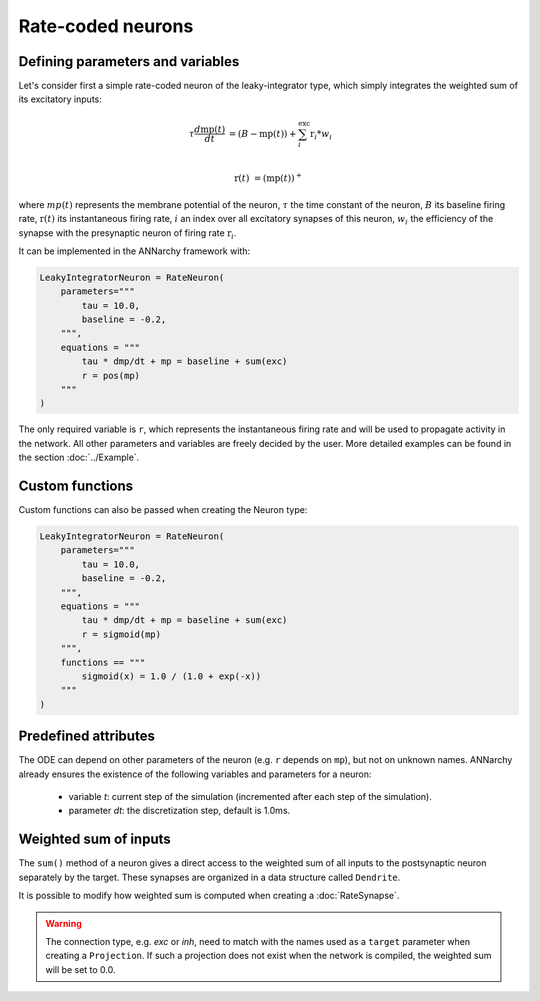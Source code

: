 *******************************
Rate-coded neurons
*******************************

Defining parameters and variables
---------------------------------

Let's consider first a simple rate-coded neuron of the leaky-integrator type, which simply integrates the weighted sum of its excitatory inputs:

.. math::

    \tau \frac{d \text{mp}(t)}{dt} &= ( B - \text{mp}(t) ) + \sum_{i}^{\text{exc}} \text{r}_{i} * w_{i} \\ 
           
    \text{r}(t) & = ( \text{mp}(t) )^+
    
where :math:`mp(t)` represents the membrane potential of the neuron, :math:`\tau` the time constant of the neuron, :math:`B` its baseline firing rate, :math:`\text{r}(t)` its instantaneous firing rate, :math:`i` an index over all excitatory synapses of this neuron, :math:`w_i` the efficiency of the synapse with the presynaptic neuron of firing rate :math:`\text{r}_{i}`. 

It can be implemented in the ANNarchy framework with:

.. code-block:: python

    LeakyIntegratorNeuron = RateNeuron(
        parameters="""   
            tau = 10.0,
            baseline = -0.2,
        """,
        equations = """
            tau * dmp/dt + mp = baseline + sum(exc)
            r = pos(mp)
        """
    )
    
The only required variable is ``r``, which represents the instantaneous firing rate and will be used to propagate activity in the network. All other parameters and variables are freely decided by the user. More detailed examples can be found in the section :doc:`../Example`.

Custom functions
-----------------

Custom functions can also be passed when creating the Neuron type:

.. code-block:: python

    LeakyIntegratorNeuron = RateNeuron(
        parameters="""   
            tau = 10.0,
            baseline = -0.2,
        """,
        equations = """
            tau * dmp/dt + mp = baseline + sum(exc)
            r = sigmoid(mp)
        """,
        functions == """
            sigmoid(x) = 1.0 / (1.0 + exp(-x))
        """
    )

Predefined attributes
----------------------

The ODE can depend on other parameters of the neuron (e.g. ``r`` depends on ``mp``), but not on unknown names. ANNarchy already ensures the existence of the following variables and parameters for a neuron:
    
    * variable *t*: current step of the simulation (incremented after each step of the simulation).
    
    * parameter *dt*: the discretization step, default is 1.0ms. 
    
Weighted sum of inputs
-----------------------

The ``sum()`` method of a neuron gives a direct access to the weighted sum of all inputs to the postsynaptic neuron separately by the target. These synapses are organized in a data structure called ``Dendrite``. 

It is possible to modify how weighted sum is computed when creating a :doc:`RateSynapse`.

.. warning:: 

    The connection type, e.g. *exc* or *inh*, need to match with the names used as a ``target`` parameter when creating a ``Projection``. If such a projection does not exist when the network is compiled, the weighted sum will be set to 0.0.


